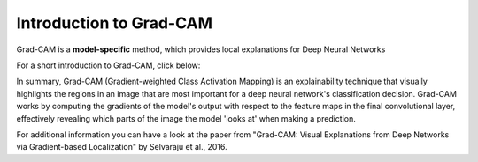 Introduction to Grad-CAM
=========================================

Grad-CAM is a **model-specific** method, which provides local explanations for Deep Neural Networks

For a short introduction to Grad-CAM, click below:

.. vimeo:: 745319946?h=fcd327fc80

    Short video lecture on the principles of Grad-CAM.


In summary, Grad-CAM (Gradient-weighted Class Activation Mapping) is an explainability technique
that visually highlights the regions in an image that are most important for a deep neural network's classification decision.
Grad-CAM works by computing the gradients of the model's output with respect to the feature maps in the final convolutional layer,
effectively revealing which parts of the image the model 'looks at' when making a prediction.

For additional information you can have a look at the paper from  "Grad-CAM:
Visual Explanations from Deep Networks via Gradient-based Localization" by Selvaraju et al., 2016.
